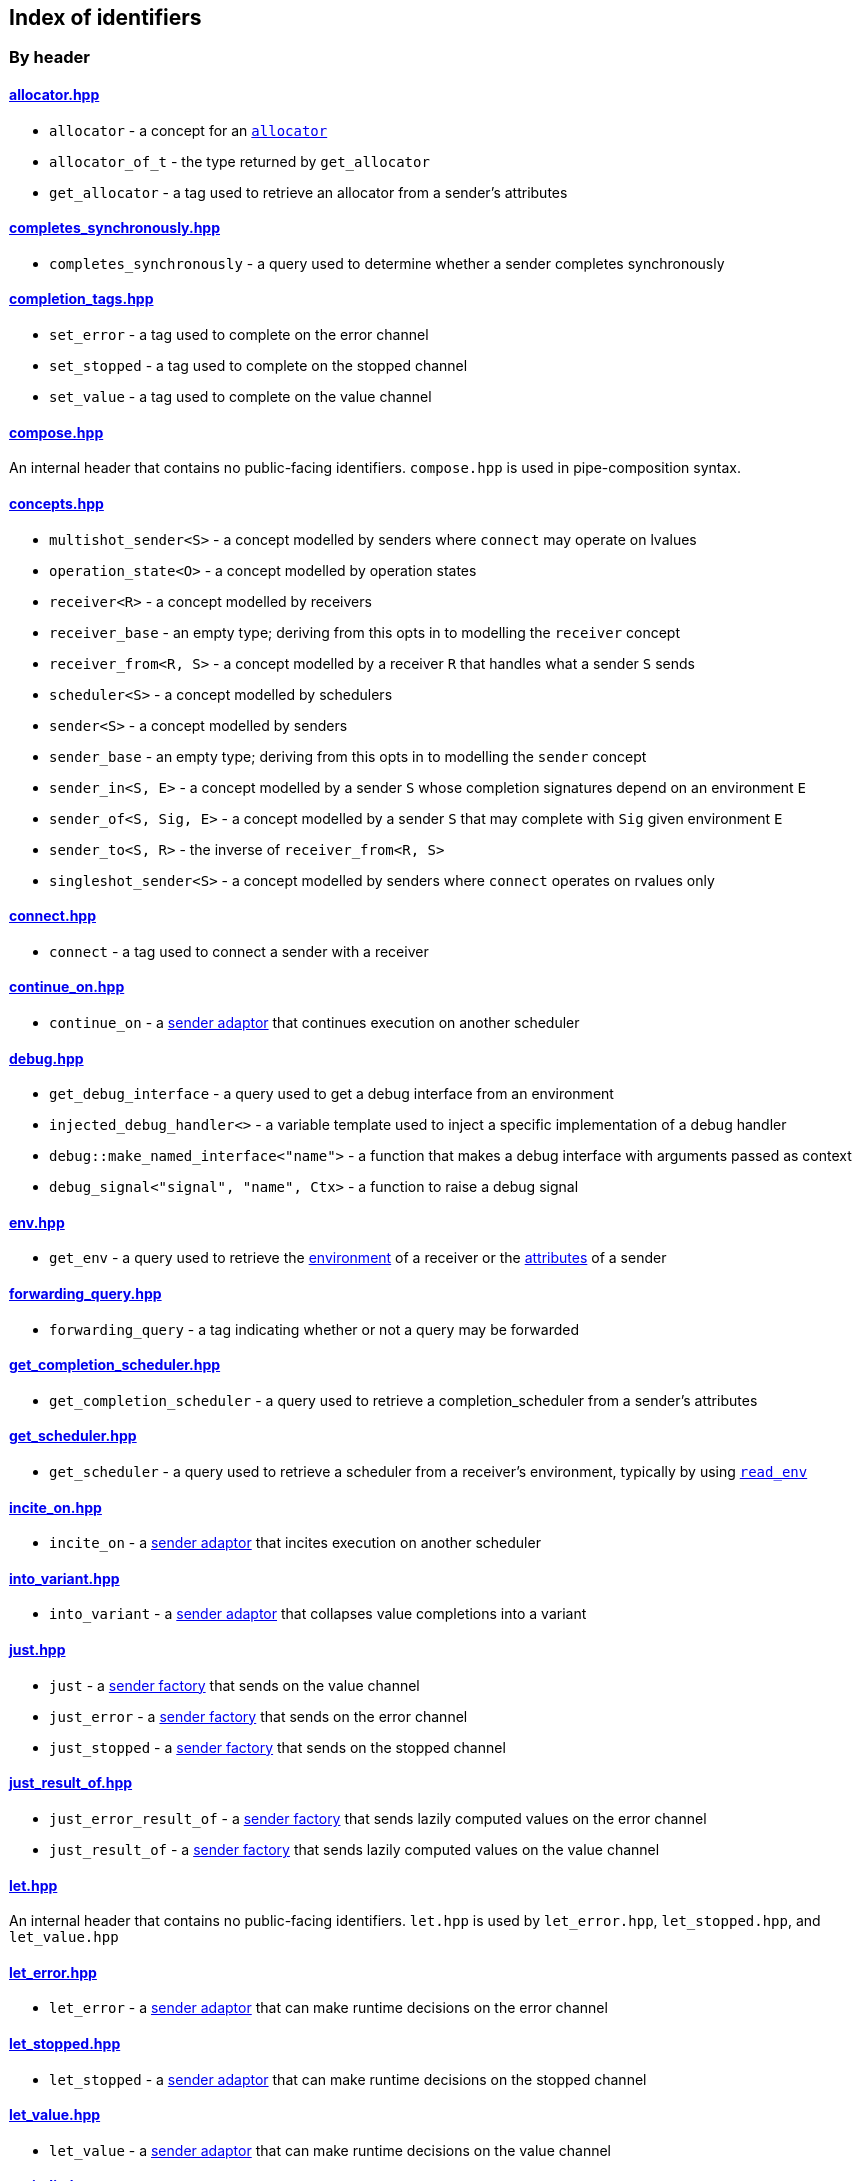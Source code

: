 
== Index of identifiers

=== By header

==== https://github.com/intel/cpp-baremetal-senders-and-receivers/blob/main/include/async/allocator.hpp[allocator.hpp]
* `allocator` - a concept for an xref:attributes.adoc#_allocator[`allocator`]
* `allocator_of_t` - the type returned by `get_allocator`
* `get_allocator` - a tag used to retrieve an allocator from a sender's attributes

==== https://github.com/intel/cpp-baremetal-senders-and-receivers/blob/main/include/async/completes_synchronously.hpp[completes_synchronously.hpp]
* `completes_synchronously` - a query used to determine whether a sender completes synchronously

==== https://github.com/intel/cpp-baremetal-senders-and-receivers/blob/main/include/async/completion_tags.hpp[completion_tags.hpp]
* `set_error` - a tag used to complete on the error channel
* `set_stopped` - a tag used to complete on the stopped channel
* `set_value` - a tag used to complete on the value channel

==== https://github.com/intel/cpp-baremetal-senders-and-receivers/blob/main/include/async/compose.hpp[compose.hpp]
An internal header that contains no public-facing identifiers. `compose.hpp` is used
in pipe-composition syntax.

==== https://github.com/intel/cpp-baremetal-senders-and-receivers/blob/main/include/async/concepts.hpp[concepts.hpp]
* `multishot_sender<S>` - a concept modelled by senders where `connect` may operate on lvalues
* `operation_state<O>` - a concept modelled by operation states
* `receiver<R>` - a concept modelled by receivers
* `receiver_base` - an empty type; deriving from this opts in to modelling the `receiver` concept
* `receiver_from<R, S>` - a concept modelled by a receiver `R` that handles what a sender `S` sends
* `scheduler<S>` - a concept modelled by schedulers
* `sender<S>` - a concept modelled by senders
* `sender_base` - an empty type; deriving from this opts in to modelling the `sender` concept
* `sender_in<S, E>` - a concept modelled by a sender `S` whose completion signatures depend on an environment `E`
* `sender_of<S, Sig, E>` - a concept modelled by a sender `S` that may complete with `Sig` given environment `E`
* `sender_to<S, R>` - the inverse of `receiver_from<R, S>`
* `singleshot_sender<S>` - a concept modelled by senders where `connect` operates on rvalues only

==== https://github.com/intel/cpp-baremetal-senders-and-receivers/blob/main/include/async/connect.hpp[connect.hpp]
* `connect` - a tag used to connect a sender with a receiver

==== https://github.com/intel/cpp-baremetal-senders-and-receivers/blob/main/include/async/continue_on.hpp[continue_on.hpp]
* `continue_on` - a xref:sender_adaptors.adoc#_continue_on[sender adaptor] that continues execution on another scheduler

==== https://github.com/intel/cpp-baremetal-senders-and-receivers/blob/main/include/async/debug.hpp[debug.hpp]
* `get_debug_interface` - a query used to get a debug interface from an environment
* `injected_debug_handler<>` - a variable template used to inject a specific implementation of a debug handler
* `debug::make_named_interface<"name">` - a function that makes a debug interface with arguments passed as context
* `debug_signal<"signal", "name", Ctx>` - a function to raise a debug signal

==== https://github.com/intel/cpp-baremetal-senders-and-receivers/blob/main/include/async/env.hpp[env.hpp]
* `get_env` - a query used to retrieve the xref:environments.adoc#_environments[environment] of a receiver or the xref:attributes.adoc#_sender_attributes[attributes] of a sender

==== https://github.com/intel/cpp-baremetal-senders-and-receivers/blob/main/include/async/forwarding_query.hpp[forwarding_query.hpp]
* `forwarding_query` - a tag indicating whether or not a query may be forwarded

==== https://github.com/intel/cpp-baremetal-senders-and-receivers/blob/main/include/async/get_completion_scheduler.hpp[get_completion_scheduler.hpp]
* `get_completion_scheduler` - a query used to retrieve a completion_scheduler from a sender's attributes

==== https://github.com/intel/cpp-baremetal-senders-and-receivers/blob/main/include/async/get_scheduler.hpp[get_scheduler.hpp]
* `get_scheduler` - a query used to retrieve a scheduler from a receiver's environment, typically by using xref:sender_factories.adoc#_read_env[`read_env`]

==== https://github.com/intel/cpp-baremetal-senders-and-receivers/blob/main/include/async/incite_on.hpp[incite_on.hpp]
* `incite_on` - a xref:sender_adaptors.adoc#_incite_on[sender adaptor] that incites execution on another scheduler

==== https://github.com/intel/cpp-baremetal-senders-and-receivers/blob/main/include/async/into_variant.hpp[into_variant.hpp]
* `into_variant` - a xref:sender_adaptors.adoc#_into_variant[sender adaptor] that collapses value completions into a variant

==== https://github.com/intel/cpp-baremetal-senders-and-receivers/blob/main/include/async/just.hpp[just.hpp]
* `just` - a xref:sender_factories.adoc#_just[sender factory] that sends on the value channel
* `just_error` - a xref:sender_factories.adoc#_just_error[sender factory] that sends on the error channel
* `just_stopped` - a xref:sender_factories.adoc#_just_stopped[sender factory] that sends on the stopped channel

==== https://github.com/intel/cpp-baremetal-senders-and-receivers/blob/main/include/async/just_result_of.hpp[just_result_of.hpp]
* `just_error_result_of` - a xref:sender_factories.adoc#_just_error_result_of[sender factory] that sends lazily computed values on the error channel
* `just_result_of` - a xref:sender_factories.adoc#_just_result_of[sender factory] that sends lazily computed values on the value channel

==== https://github.com/intel/cpp-baremetal-senders-and-receivers/blob/main/include/async/let.hpp[let.hpp]
An internal header that contains no public-facing identifiers. `let.hpp` is used
by `let_error.hpp`, `let_stopped.hpp`, and `let_value.hpp`

==== https://github.com/intel/cpp-baremetal-senders-and-receivers/blob/main/include/async/let_error.hpp[let_error.hpp]
* `let_error` - a xref:sender_adaptors.adoc#_let_error[sender adaptor] that can make runtime decisions on the error channel

==== https://github.com/intel/cpp-baremetal-senders-and-receivers/blob/main/include/async/let_stopped.hpp[let_stopped.hpp]
* `let_stopped` - a xref:sender_adaptors.adoc#_let_stopped[sender adaptor] that can make runtime decisions on the stopped channel

==== https://github.com/intel/cpp-baremetal-senders-and-receivers/blob/main/include/async/let_value.hpp[let_value.hpp]
* `let_value` - a xref:sender_adaptors.adoc#_let_value[sender adaptor] that can make runtime decisions on the value channel

==== https://github.com/intel/cpp-baremetal-senders-and-receivers/blob/main/include/async/periodic.hpp[periodic.hpp]
* `periodic` - a xref:sender_adaptors.adoc#_periodic[sender adaptor] that repeats a sender indefinitely, periodically without drift
* `periodic_n` - a xref:sender_adaptors.adoc#_periodic_n[sender adaptor] that repeats a sender a set number of times, periodically without drift
* `periodic_until` - a xref:sender_adaptors.adoc#_periodic_until[sender adaptor] that repeats a sender until a condition becomes true, periodically without drift

==== https://github.com/intel/cpp-baremetal-senders-and-receivers/blob/main/include/async/read_env.hpp[read_env.hpp]
* `read_env` - a xref:sender_factories.adoc#_read_env[sender factory] that sends values obtained from a receiver's environment using a query

==== https://github.com/intel/cpp-baremetal-senders-and-receivers/blob/main/include/async/repeat.hpp[repeat.hpp]
* `repeat` - a xref:sender_adaptors.adoc#_repeat[sender adaptor] that repeats a sender indefinitely
* `repeat_n` - a xref:sender_adaptors.adoc#_repeat_n[sender adaptor] that repeats a sender a set number of times
* `repeat_until` - a xref:sender_adaptors.adoc#_repeat_until[sender adaptor] that repeats a sender until a condition becomes true

==== https://github.com/intel/cpp-baremetal-senders-and-receivers/blob/main/include/async/retry.hpp[retry.hpp]
* `retry` - a xref:sender_adaptors.adoc#_retry[sender adaptor] that retries a sender that completes with an error
* `retry_until` - a xref:sender_adaptors.adoc#_retry_until[sender adaptor] that retries an error-completing sender until a condition becomes true

==== https://github.com/intel/cpp-baremetal-senders-and-receivers/blob/main/include/async/schedulers/inline_scheduler.hpp[schedulers/inline_scheduler.hpp]
* `inline_scheduler` - a xref:schedulers.adoc#_inline_scheduler[scheduler] that completes inline as if by a normal function call

==== https://github.com/intel/cpp-baremetal-senders-and-receivers/blob/main/include/async/schedulers/priority_scheduler.hpp[schedulers/priority_scheduler.hpp]
* `fixed_priority_scheduler<P>` - a xref:schedulers.adoc#_fixed_priority_scheduler[scheduler] that completes on a priority interrupt

==== https://github.com/intel/cpp-baremetal-senders-and-receivers/blob/main/include/async/schedulers/requeue_policy.hpp[schedulers/requeue_policy.hpp]
* `requeue_policy::immediate` - a policy used with `priority_task_manager::service_tasks()` and `triggers<"name">.run`
* `requeue_policy::deferred` - the default policy used with `priority_task_manager::service_tasks()` and `triggers<"name">.run`

==== https://github.com/intel/cpp-baremetal-senders-and-receivers/blob/main/include/async/schedulers/runloop_scheduler.hpp[schedulers/runloop_scheduler.hpp]
* `runloop_scheduler` - a xref:schedulers.adoc#_runloop_scheduler[scheduler] that allows further work to be added during execution, and is used by xref:sender_consumers.adoc#_sync_wait[`sync_wait`]

==== https://github.com/intel/cpp-baremetal-senders-and-receivers/blob/main/include/async/schedulers/task.hpp[schedulers/task.hpp]
An internal header that contains no public-facing identifiers. `task.hpp`
defines base classes that are used by
xref:schedulers.adoc#_fixed_priority_scheduler[fixed_priority_scheduler] and
xref:schedulers.adoc#_time_scheduler[time_scheduler].

==== https://github.com/intel/cpp-baremetal-senders-and-receivers/blob/main/include/async/schedulers/task_manager.hpp[schedulers/task_manager.hpp]
* `priority_task_manager<HAL, NumPriorities>` - an implementation of a task
  manager that can be used with
  xref:schedulers.adoc#_fixed_priority_scheduler[fixed_priority_scheduler]

==== https://github.com/intel/cpp-baremetal-senders-and-receivers/blob/main/include/async/schedulers/task_manager_interface.hpp[schedulers/task_manager_interface.hpp]
* `injected_task_manager<>` - a variable template used to inject a specific implementation of a priority task manager
* `priority_t` - a type used for priority values
* `task_mgr::is_idle()` - a function that returns `true` when no priority tasks are queued
* `task_mgr::service_tasks<P>()` - an ISR function used to execute tasks at a given priority

==== https://github.com/intel/cpp-baremetal-senders-and-receivers/blob/main/include/async/schedulers/thread_scheduler.hpp[schedulers/thread_scheduler.hpp]
* `thread_scheduler` - a xref:schedulers.adoc#_thread_scheduler[scheduler] that completes on a newly created thread

==== https://github.com/intel/cpp-baremetal-senders-and-receivers/blob/main/include/async/schedulers/time_scheduler.hpp[schedulers/time_scheduler.hpp]
* `time_scheduler` - a xref:schedulers.adoc#_time_scheduler[scheduler] that completes on a timer interrupt

==== https://github.com/intel/cpp-baremetal-senders-and-receivers/blob/main/include/async/schedulers/timer_manager.hpp[schedulers/timer_manager.hpp]
* `generic_timer_manager<HAL>` - an implementation of a timer manager that can
  be used with xref:schedulers.adoc#_time_scheduler[time_scheduler]

==== https://github.com/intel/cpp-baremetal-senders-and-receivers/blob/main/include/async/schedulers/timer_manager_interface.hpp[schedulers/timer_manager_interface.hpp]
* `injected_timer_manager<>` - a variable template used to inject a specific implementation of a timer manager
* `timer_mgr::is_idle()` - a function that returns `true` when no timer tasks are queued
* `timer_mgr::service_task()` - an ISR function used to execute the next timer task
* `timer_mgr::time_point_for` - a class template that can be specialized to specify a `time_point` type corresponding to a `duration` type

==== https://github.com/intel/cpp-baremetal-senders-and-receivers/blob/main/include/async/schedulers/trigger_manager.hpp[schedulers/trigger_manager.hpp]
* `triggers<"name">` - a named trigger manager that is used with xref:schedulers.adoc#_trigger_scheduler[trigger_scheduler]

==== https://github.com/intel/cpp-baremetal-senders-and-receivers/blob/main/include/async/schedulers/trigger_scheduler.hpp[schedulers/trigger_scheduler.hpp]
* `trigger_scheduler<"name">` - a xref:schedulers.adoc#_trigger_scheduler[trigger_scheduler] that completes on a user-defined stimulus by calling `triggers<"name">.run`.

==== https://github.com/intel/cpp-baremetal-senders-and-receivers/blob/main/include/async/sequence.hpp[sequence.hpp]
* `seq` - a xref:sender_adaptors.adoc#_sequence[sender adaptor] used to sequence two senders without typing a lambda expression
* `sequence` - a xref:sender_adaptors.adoc#_sequence[sender adaptor] that sequences two senders

==== https://github.com/intel/cpp-baremetal-senders-and-receivers/blob/main/include/async/split.hpp[split.hpp]
* `split` - a xref:sender_adaptors.adoc#_split[sender adaptor] that turns a single-shot sender into a multi-shot sender

==== https://github.com/intel/cpp-baremetal-senders-and-receivers/blob/main/include/async/stack_allocator.hpp[stack_allocator.hpp]
* `stack_allocator` - an xref:attributes.adoc#_allocator[`allocator`] that allocates on the stack

==== https://github.com/intel/cpp-baremetal-senders-and-receivers/blob/main/include/async/start.hpp[start.hpp]
* `start` - a tag used to start an operation state

==== https://github.com/intel/cpp-baremetal-senders-and-receivers/blob/main/include/async/start_detached.hpp[start_detached.hpp]
* `start_detached` - a xref:sender_consumers.adoc#_start_detached[sender consumer] that starts a sender without waiting for it to complete, without a provision for cancellation
* `start_detached_stoppable` - a xref:sender_consumers.adoc#_start_detached_stoppable[sender consumer] that starts a sender without waiting for it to complete, allowing it to be cancelled
* `start_detached_unstoppable` - a xref:sender_consumers.adoc#_start_detached_unstoppable[sender consumer] that starts a sender without waiting for it to complete, without a provision for cancellation
* `stop_detached` - a function that may request cancellation of a sender started with `start_detached_stoppable`

==== https://github.com/intel/cpp-baremetal-senders-and-receivers/blob/main/include/async/start_on.hpp[start_on.hpp]
* `start_on` - a xref:sender_adaptors.adoc#_start_on[sender adaptor] that starts execution on a given scheduler

==== https://github.com/intel/cpp-baremetal-senders-and-receivers/blob/main/include/async/static_allocator.hpp[static_allocator.hpp]
* `static_allocation_limit<Domain>` - a variable template that can be specialized to customize the allocation limit for a domain
* `static_allocator` - an xref:attributes.adoc#_allocator[`allocator`] that allocates using static storage

==== https://github.com/intel/cpp-baremetal-senders-and-receivers/blob/main/include/async/stop_token.hpp[stop_token.hpp]
* `get_stop_token` - a query used to retrieve a https://en.cppreference.com/w/cpp/thread/stop_token[stop_token] from a receiver's environment, typically by using xref:sender_factories.adoc#_read_env[`read_env`]
* `inplace_stop_source` - a https://en.cppreference.com/w/cpp/thread/stop_source[stop source] that can be used to control cancellation
* `inplace_stop_token` - a https://en.cppreference.com/w/cpp/thread/stop_token[stop token] corresponding to `inplace_stop_source`
* `stop_token_of_t` - the type returned by `get_stop_token`

==== https://github.com/intel/cpp-baremetal-senders-and-receivers/blob/main/include/async/sync_wait.hpp[sync_wait.hpp]
* `sync_wait` - a xref:sender_consumers.adoc#_sync_wait[sender consumer] that starts a sender and waits for it to complete

==== https://github.com/intel/cpp-baremetal-senders-and-receivers/blob/main/include/async/then.hpp[then.hpp]
* `then` - a xref:sender_adaptors.adoc#_then[sender adaptor] that transforms what a sender sends on the value channel
* `transform error` - a xref:sender_adaptors.adoc#_transform_error[sender adaptor] that transforms what a sender sends on the error channel
* `upon error` - a xref:sender_adaptors.adoc#_upon_error[sender adaptor] that transforms what a sender sends on the error channel, and completes on the value channel
* `upon stopped` - a xref:sender_adaptors.adoc#_upon_stopped[sender adaptor] that transforms what a sender sends on the stopped channel, and completes on the value channel

==== https://github.com/intel/cpp-baremetal-senders-and-receivers/blob/main/include/async/timeout_after.hpp[timeout_after.hpp]
* `timeout_after` - a xref:sender_adaptors.adoc#_timeout_after[sender adaptor] that races a sender against a time limit

==== https://github.com/intel/cpp-baremetal-senders-and-receivers/blob/main/include/async/type_traits.hpp[type_traits.hpp]
An internal header that contains no public-facing identifiers. `type_traits.hpp`
contains traits and metaprogramming constructs used by many senders.

==== https://github.com/intel/cpp-baremetal-senders-and-receivers/blob/main/include/async/variant_sender.hpp[variant_sender.hpp]
* `make_variant_sender` - a function used to create a xref:variant_senders.adoc#_variant_senders[sender] returned from `let_value`

==== https://github.com/intel/cpp-baremetal-senders-and-receivers/blob/main/include/async/when_all.hpp[when_all.hpp]
* `when_all` - an n-ary xref:sender_adaptors.adoc#_when_all[sender adaptor] that completes when all of its child senders complete

==== https://github.com/intel/cpp-baremetal-senders-and-receivers/blob/main/include/async/when_any.hpp[when_any.hpp]
* `first_successful` - a xref:sender_adaptors.adoc#_when_any[sender adaptor] that completes when any of its child senders complete on the value channel
* `stop_when` - a binary xref:sender_adaptors.adoc#_when_any[sender adaptor] equivalent to `when_any`
* `when_any` - an n-ary xref:sender_adaptors.adoc#_when_any[sender adaptor] that completes when any of its child senders complete on the value or error channels

=== By identifier

* xref:attributes.adoc#_allocator[`allocator`] - https://github.com/intel/cpp-baremetal-senders-and-receivers/blob/main/include/async/allocator.hpp[`#include <async/allocator.hpp>`]
* `allocator_of_t` - https://github.com/intel/cpp-baremetal-senders-and-receivers/blob/main/include/async/allocator.hpp[`#include <async/allocator.hpp>`]
* `connect` - https://github.com/intel/cpp-baremetal-senders-and-receivers/blob/main/include/async/schedulers/connect.hpp[`#include <async/connect.hpp>`]
* xref:sender_adaptors.adoc#_continue_on[`continue_on`] - https://github.com/intel/cpp-baremetal-senders-and-receivers/blob/main/include/async/continue_on.hpp[`#include <async/continue_on.hpp>`]
* xref:debug.adoc#_naming_senders_and_operations[`debug::make_named_interface`] - https://github.com/intel/cpp-baremetal-senders-and-receivers/blob/main/include/async/debug.hpp[`#include <async/debug.hpp>`]
* xref:debug.adoc#_raising_a_debug_signal[`debug_signal`] - https://github.com/intel/cpp-baremetal-senders-and-receivers/blob/main/include/async/debug.hpp[`#include <async/debug.hpp>`]
* xref:sender_adaptors.adoc#_when_any[`first_successful`] - https://github.com/intel/cpp-baremetal-senders-and-receivers/blob/main/include/async/schedulers/when_any.hpp[`#include <async/when_any.hpp>`]
* xref:schedulers.adoc#_fixed_priority_scheduler[`fixed_priority_scheduler<P>`] - https://github.com/intel/cpp-baremetal-senders-and-receivers/blob/main/include/async/schedulers/priority_scheduler.hpp[`#include <async/schedulers/priority_scheduler.hpp>`]
* `forwarding_query` - https://github.com/intel/cpp-baremetal-senders-and-receivers/blob/main/include/async/forwarding_query.hpp[`#include <async/forwarding_query.hpp>`]
* `generic_timer_manager<HAL>` - https://github.com/intel/cpp-baremetal-senders-and-receivers/blob/main/include/async/schedulers/timer_manager.hpp[`#include <async/schedulers/timer_manager.hpp>`]
* `get_allocator` - https://github.com/intel/cpp-baremetal-senders-and-receivers/blob/main/include/async/allocator.hpp[`#include <async/allocator.hpp>`]
* `get_completion_scheduler` - https://github.com/intel/cpp-baremetal-senders-and-receivers/blob/main/include/async/get_completion_scheduler.hpp[`#include <async/get_completion_scheduler.hpp>`]
* xref:debug.adoc#_naming_senders_and_operations[`get_debug_interface`] - https://github.com/intel/cpp-baremetal-senders-and-receivers/blob/main/include/async/debug.hpp[`#include <async/debug.hpp>`]
* xref:environments.adoc#_environments[`get_env`] - https://github.com/intel/cpp-baremetal-senders-and-receivers/blob/main/include/async/env.hpp[`#include <async/env.hpp>`]
* `get_scheduler` - https://github.com/intel/cpp-baremetal-senders-and-receivers/blob/main/include/async/get_scheduler.hpp[`#include <async/get_scheduler.hpp>`]
* `get_stop_token` - https://github.com/intel/cpp-baremetal-senders-and-receivers/blob/main/include/async/stop_token.hpp[`#include <async/stop_token.hpp>`]
* xref:sender_adaptors.adoc#_incite_on[`incite_on`] - https://github.com/intel/cpp-baremetal-senders-and-receivers/blob/main/include/async/incite_on.hpp[`#include <async/incite_on.hpp>`]
* xref:debug.adoc#_handling_a_debug_signal[`injected_debug_handler<>`] - https://github.com/intel/cpp-baremetal-senders-and-receivers/blob/main/include/async/debug.hpp[`#include <async/debug.hpp>`]
* `injected_task_manager<>` - https://github.com/intel/cpp-baremetal-senders-and-receivers/blob/main/include/async/schedulers/task_manager_interface.hpp[`#include <async/schedulers/task_manager_interface.hpp>`]
* `injected_timer_manager<>` - https://github.com/intel/cpp-baremetal-senders-and-receivers/blob/main/include/async/schedulers/timer_manager_interface.hpp[`#include <async/schedulers/timer_manager_interface.hpp>`]
* xref:schedulers.adoc#_inline_scheduler[`inline_scheduler`] - https://github.com/intel/cpp-baremetal-senders-and-receivers/blob/main/include/async/schedulers/inline_scheduler.hpp[`#include <async/schedulers/inline_scheduler.hpp>`]
* `inplace_stop_source` - https://github.com/intel/cpp-baremetal-senders-and-receivers/blob/main/include/async/schedulers/stop_token.hpp[`#include <async/stop_token.hpp>`]
* `inplace_stop_token`- https://github.com/intel/cpp-baremetal-senders-and-receivers/blob/main/include/async/schedulers/stop_token.hpp[`#include <async/stop_token.hpp>`]
* xref:sender_adaptors.adoc#_into_variant[`into_variant`] - https://github.com/intel/cpp-baremetal-senders-and-receivers/blob/main/include/async/into_variant.hpp[`#include <async/into_variant.hpp>`]
* xref:sender_factories.adoc#_just[`just`] - https://github.com/intel/cpp-baremetal-senders-and-receivers/blob/main/include/async/just.hpp[`#include <async/just.hpp>`]
* xref:sender_factories.adoc#_just_error[`just_error`] - https://github.com/intel/cpp-baremetal-senders-and-receivers/blob/main/include/async/just.hpp[`#include <async/just.hpp>`]
* xref:sender_factories.adoc#_just_error_result_of[`just_error_result_of`] - https://github.com/intel/cpp-baremetal-senders-and-receivers/blob/main/include/async/just_result_of.hpp[`#include <async/just_result_of.hpp>`]
* xref:sender_factories.adoc#_just_result_of[`just_result_of`] - https://github.com/intel/cpp-baremetal-senders-and-receivers/blob/main/include/async/just_result_of.hpp[`#include <async/just_result_of.hpp>`]
* xref:sender_factories.adoc#_just_stopped[`just_stopped`] - https://github.com/intel/cpp-baremetal-senders-and-receivers/blob/main/include/async/just.hpp[`#include <async/just.hpp>`]
* xref:sender_adaptors.adoc#_let_error[`let_error`] - https://github.com/intel/cpp-baremetal-senders-and-receivers/blob/main/include/async/let_error.hpp[`#include <async/let_error.hpp>`]
* xref:sender_adaptors.adoc#_let_stopped[`let_stopped`] - https://github.com/intel/cpp-baremetal-senders-and-receivers/blob/main/include/async/let_stopped.hpp[`#include <async/let_stopped.hpp>`]
* xref:sender_adaptors.adoc#_let_value[`let_value`] - https://github.com/intel/cpp-baremetal-senders-and-receivers/blob/main/include/async/let_value.hpp[`#include <async/let_value.hpp>`]
* xref:variant_senders.adoc#_variant_senders[`make_variant_sender`] - https://github.com/intel/cpp-baremetal-senders-and-receivers/blob/main/include/async/schedulers/variant_sender.hpp[`#include <async/variant_sender.hpp>`]
* `multishot_sender<S>` - https://github.com/intel/cpp-baremetal-senders-and-receivers/blob/main/include/async/concepts.hpp[`#include <async/concepts.hpp>`]
* `operation_state<O>` - https://github.com/intel/cpp-baremetal-senders-and-receivers/blob/main/include/async/concepts.hpp[`#include <async/concepts.hpp>`]
* `priority_t` - https://github.com/intel/cpp-baremetal-senders-and-receivers/blob/main/include/async/schedulers/task_manager_interface.hpp[`#include <async/schedulers/task_manager_interface.hpp>`]
* `priority_task_manager<HAL, NumPriorities>` - https://github.com/intel/cpp-baremetal-senders-and-receivers/blob/main/include/async/schedulers/task_manager.hpp[`#include <async/schedulers/task_manager.hpp>`]
* xref:sender_adaptors.adoc#_periodic[`periodic`] - https://github.com/intel/cpp-baremetal-senders-and-receivers/blob/main/include/async/periodic.hpp[`#include <async/periodic.hpp>`]
* xref:sender_adaptors.adoc#_periodic_n[`periodic_n`] - https://github.com/intel/cpp-baremetal-senders-and-receivers/blob/main/include/async/periodic.hpp[`#include <async/periodic.hpp>`]
* xref:sender_adaptors.adoc#_periodic_until[`periodic_until`] - https://github.com/intel/cpp-baremetal-senders-and-receivers/blob/main/include/async/periodic.hpp[`#include <async/periodic.hpp>`]
* xref:sender_factories.adoc#_read_env[`read_env`] - https://github.com/intel/cpp-baremetal-senders-and-receivers/blob/main/include/async/read_env.hpp[`#include <async/read_env.hpp>`]
* `receiver<R>` - https://github.com/intel/cpp-baremetal-senders-and-receivers/blob/main/include/async/concepts.hpp[`#include <async/concepts.hpp>`]
* `receiver_base` - https://github.com/intel/cpp-baremetal-senders-and-receivers/blob/main/include/async/concepts.hpp[`#include <async/concepts.hpp>`]
* `receiver_from<R, S>` - https://github.com/intel/cpp-baremetal-senders-and-receivers/blob/main/include/async/concepts.hpp[`#include <async/concepts.hpp>`]
* xref:sender_adaptors.adoc#_repeat[`repeat`] - https://github.com/intel/cpp-baremetal-senders-and-receivers/blob/main/include/async/repeat.hpp[`#include <async/repeat.hpp>`]
* xref:sender_adaptors.adoc#_repeat_n[`repeat_n`] - https://github.com/intel/cpp-baremetal-senders-and-receivers/blob/main/include/async/repeat.hpp[`#include <async/repeat.hpp>`]
* xref:sender_adaptors.adoc#_repeat_until[`repeat_until`] - https://github.com/intel/cpp-baremetal-senders-and-receivers/blob/main/include/async/repeat.hpp[`#include <async/repeat.hpp>`]
* `requeue_policy::immediate` - https://github.com/intel/cpp-baremetal-senders-and-receivers/blob/main/include/async/schedulers/requeue_policy.hpp[`#include <async/schedulers/requeue_policy.hpp>`]
* `requeue_policy::deferred` - https://github.com/intel/cpp-baremetal-senders-and-receivers/blob/main/include/async/schedulers/requeue_policy.hpp[`#include <async/schedulers/requeue_policy.hpp>`]
* xref:sender_adaptors.adoc#_retry[`retry`] - https://github.com/intel/cpp-baremetal-senders-and-receivers/blob/main/include/async/retry.hpp[`#include <async/retry.hpp>`]
* xref:sender_adaptors.adoc#_retry_until[`retry_until`] - https://github.com/intel/cpp-baremetal-senders-and-receivers/blob/main/include/async/retry.hpp[`#include <async/retry.hpp>`]
* xref:schedulers.adoc#_runloop_scheduler[`runloop_scheduler`] - https://github.com/intel/cpp-baremetal-senders-and-receivers/blob/main/include/async/schedulers/runloop_scheduler.hpp[`#include <async/schedulers/runloop_scheduler.hpp>`]
* `scheduler<S>` - https://github.com/intel/cpp-baremetal-senders-and-receivers/blob/main/include/async/concepts.hpp[`#include <async/concepts.hpp>`]
* `sender<S>` - https://github.com/intel/cpp-baremetal-senders-and-receivers/blob/main/include/async/concepts.hpp[`#include <async/concepts.hpp>`]
* `sender_base` - https://github.com/intel/cpp-baremetal-senders-and-receivers/blob/main/include/async/concepts.hpp[`#include <async/concepts.hpp>`]
* `sender_in<S, E>` - https://github.com/intel/cpp-baremetal-senders-and-receivers/blob/main/include/async/concepts.hpp[`#include <async/concepts.hpp>`]
* `sender_of<S, Sig, E>` - https://github.com/intel/cpp-baremetal-senders-and-receivers/blob/main/include/async/concepts.hpp[`#include <async/concepts.hpp>`]
* `sender_to<S, R>` - https://github.com/intel/cpp-baremetal-senders-and-receivers/blob/main/include/async/concepts.hpp[`#include <async/concepts.hpp>`]
* xref:sender_adaptors.adoc#_sequence[`seq`] - https://github.com/intel/cpp-baremetal-senders-and-receivers/blob/main/include/async/schedulers/sequence.hpp[`#include <async/sequence.hpp>`]
* xref:sender_adaptors.adoc#_sequence[`sequence`] - https://github.com/intel/cpp-baremetal-senders-and-receivers/blob/main/include/async/schedulers/sequence.hpp[`#include <async/sequence.hpp>`]
* `set_error` - https://github.com/intel/cpp-baremetal-senders-and-receivers/blob/main/include/async/schedulers/completion_tags.hpp[`#include <async/completion_tags.hpp>`]
* `set_stopped` - https://github.com/intel/cpp-baremetal-senders-and-receivers/blob/main/include/async/schedulers/completion_tags.hpp[`#include <async/completion_tags.hpp>`]
* `set_value` - https://github.com/intel/cpp-baremetal-senders-and-receivers/blob/main/include/async/schedulers/completion_tags.hpp[`#include <async/completion_tags.hpp>`]
* `singleshot_sender<S>` - https://github.com/intel/cpp-baremetal-senders-and-receivers/blob/main/include/async/concepts.hpp[`#include <async/concepts.hpp>`]
* xref:sender_adaptors.adoc#_split[`split`] - https://github.com/intel/cpp-baremetal-senders-and-receivers/blob/main/include/async/schedulers/split.hpp[`#include <async/split.hpp>`]
* xref:attributes.adoc#_allocator[`stack_allocator`] - https://github.com/intel/cpp-baremetal-senders-and-receivers/blob/main/include/async/schedulers/stack_allocator.hpp[`#include <async/stack_allocator.hpp>`]
* `start` - https://github.com/intel/cpp-baremetal-senders-and-receivers/blob/main/include/async/schedulers/start.hpp[`#include <async/start.hpp>`]
* xref:sender_consumers.adoc#_start_detached[`start_detached`] - https://github.com/intel/cpp-baremetal-senders-and-receivers/blob/main/include/async/schedulers/start_detached.hpp[`#include <async/start_detached.hpp>`]
* xref:sender_consumers.adoc#_start_detached_stoppable[`start_detached_stoppable`] - https://github.com/intel/cpp-baremetal-senders-and-receivers/blob/main/include/async/schedulers/start_detached.hpp[`#include <async/start_detached.hpp>`]
* xref:sender_consumers.adoc#_start_detached_unstoppable[`start_detached_unstoppable`] - https://github.com/intel/cpp-baremetal-senders-and-receivers/blob/main/include/async/schedulers/start_detached.hpp[`#include <async/start_detached.hpp>`]
* xref:sender_adaptors.adoc#_start_on[`start_on`] - https://github.com/intel/cpp-baremetal-senders-and-receivers/blob/main/include/async/schedulers/start_on.hpp[`#include <async/start_on.hpp>`]
* `static_allocation_limit<Domain>` - https://github.com/intel/cpp-baremetal-senders-and-receivers/blob/main/include/async/schedulers/static_allocator.hpp[`#include <async/static_allocator.hpp>`]
* xref:attributes.adoc#_allocator[`static_allocator`] - https://github.com/intel/cpp-baremetal-senders-and-receivers/blob/main/include/async/schedulers/static_allocator.hpp[`#include <async/static_allocator.hpp>`]
* xref:sender_consumers.adoc#_stop_detached[`stop_detached`] - https://github.com/intel/cpp-baremetal-senders-and-receivers/blob/main/include/async/schedulers/start_detached.hpp[`#include <async/start_detached.hpp>`]
* `stop_token_of_t` - https://github.com/intel/cpp-baremetal-senders-and-receivers/blob/main/include/async/schedulers/stop_token.hpp[`#include <async/stop_token.hpp>`]
* xref:sender_adaptors.adoc#_when_any[`stop_when`] - https://github.com/intel/cpp-baremetal-senders-and-receivers/blob/main/include/async/schedulers/when_any.hpp[`#include <async/when_any.hpp>`]
* xref:sender_consumers.adoc#_sync_wait[`sync_wait`] - https://github.com/intel/cpp-baremetal-senders-and-receivers/blob/main/include/async/schedulers/sync_wait.hpp[`#include <async/sync_wait.hpp>`]
* `task_mgr::is_idle()` - https://github.com/intel/cpp-baremetal-senders-and-receivers/blob/main/include/async/schedulers/task_manager_interface.hpp[`#include <async/schedulers/task_manager_interface.hpp>`]
* `task_mgr::service_tasks<P>()` - https://github.com/intel/cpp-baremetal-senders-and-receivers/blob/main/include/async/schedulers/task_manager_interface.hpp[`#include <async/schedulers/task_manager_interface.hpp>`]
* xref:sender_adaptors.adoc#_then[`then`] - https://github.com/intel/cpp-baremetal-senders-and-receivers/blob/main/include/async/schedulers/then.hpp[`#include <async/then.hpp>`]
* xref:schedulers.adoc#_thread_scheduler[`thread_scheduler`] - https://github.com/intel/cpp-baremetal-senders-and-receivers/blob/main/include/async/schedulers/thread_scheduler.hpp[`#include <async/schedulers/thread_scheduler.hpp>`]
* xref:schedulers.adoc#_time_scheduler[`time_scheduler`] - https://github.com/intel/cpp-baremetal-senders-and-receivers/blob/main/include/async/schedulers/time_scheduler.hpp[`#include <async/schedulers/time_scheduler.hpp>`]
* xref:sender_adaptors.adoc#_timeout_after[`timeout_after`] - https://github.com/intel/cpp-baremetal-senders-and-receivers/blob/main/include/async/timeout_after.hpp[`#include <async/timeout_after.hpp>`]
* `timer_mgr::is_idle()` - https://github.com/intel/cpp-baremetal-senders-and-receivers/blob/main/include/async/schedulers/timer_manager_interface.hpp[`#include <async/schedulers/timer_manager_interface.hpp>`]
* `timer_mgr::service_task()` - https://github.com/intel/cpp-baremetal-senders-and-receivers/blob/main/include/async/schedulers/timer_manager_interface.hpp[`#include <async/schedulers/timer_manager_interface.hpp>`]
* `timer_mgr::time_point_for` - https://github.com/intel/cpp-baremetal-senders-and-receivers/blob/main/include/async/schedulers/timer_manager_interface.hpp[`#include <async/schedulers/timer_manager_interface.hpp>`]
* xref:schedulers.adoc#_trigger_scheduler[`trigger_scheduler<"name">`] - https://github.com/intel/cpp-baremetal-senders-and-receivers/blob/main/include/async/schedulers/trigger_scheduler.hpp[`#include <async/schedulers/trigger_scheduler.hpp>`]
* xref:schedulers.adoc#_trigger_scheduler[`triggers<"name">`] - https://github.com/intel/cpp-baremetal-senders-and-receivers/blob/main/include/async/schedulers/trigger_manager.hpp[`#include <async/schedulers/trigger_manager.hpp>`]
* xref:sender_adaptors.adoc#_transform_error[`transform error`] - https://github.com/intel/cpp-baremetal-senders-and-receivers/blob/main/include/async/schedulers/then.hpp[`#include <async/then.hpp>`]
* xref:sender_adaptors.adoc#_upon_error[`upon error`] - https://github.com/intel/cpp-baremetal-senders-and-receivers/blob/main/include/async/schedulers/then.hpp[`#include <async/then.hpp>`]
* xref:sender_adaptors.adoc#_upon_stopped[`upon stopped`] - https://github.com/intel/cpp-baremetal-senders-and-receivers/blob/main/include/async/schedulers/then.hpp[`#include <async/then.hpp>`]
* xref:sender_adaptors.adoc#_when_all[`when_all`] - https://github.com/intel/cpp-baremetal-senders-and-receivers/blob/main/include/async/schedulers/when_all.hpp[`#include <async/when_all.hpp>`]
* xref:sender_adaptors.adoc#_when_any[`when_any`] - https://github.com/intel/cpp-baremetal-senders-and-receivers/blob/main/include/async/schedulers/when_any.hpp[`#include <async/when_any.hpp>`]
